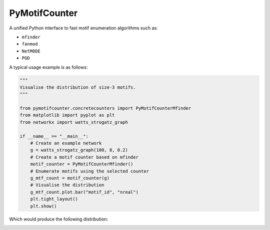 ==============
PyMotifCounter
==============

A unified Python interface to fast motif enumeration algorithms such as:

* ``mfinder``
* ``fanmod``
* ``NetMODE``
* ``PGD``

A typical usage example is as follows:

.. code-block:: Python

    """
    Visualise the distribution of size-3 motifs.
    """

    from pymotifcounter.concretecounters import PyMotifCounterMfinder
    from matplotlib import pyplot as plt
    from networkx import watts_strogatz_graph

    if __name__ == "__main__":
        # Create an example network
        g = watts_strogatz_graph(100, 8, 0.2)
        # Create a motif counter based on mfinder
        motif_counter = PyMotifCounterMfinder()
        # Enumerate motifs using the selected counter
        g_mtf_count = motif_counter(g)
        # Visualise the distribution
        g_mtf_count.plot.bar("motif_id", "nreal")
        plt.tight_layout()
        plt.show()

Which would produce the following distribution:

.. image:: https://github.com/aanastasiou/pymotifcounter/blob/main/doc/source/resources/fig_dist_motif_3.png?raw=true

